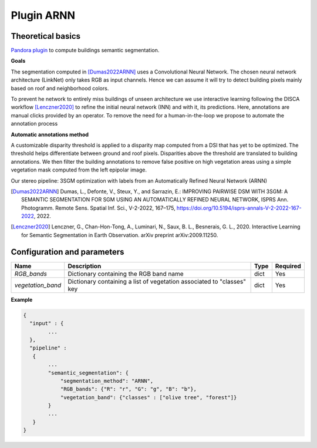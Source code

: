 .. _plugin_arnn:

Plugin ARNN
===========

Theoretical basics
******************

`Pandora plugin <https://github.com/CNES/Pandora_plugin_arnn>`_ to compute buildings semantic segmentation.

**Goals**

The segmentation computed in [Dumas2022ARNN]_ uses a Convolutional Neural Network. The chosen neural network architecture (LinkNet) only takes
RGB as input channels. Hence we can assume it will try to detect building pixels mainly based on roof and neighborhood colors.

To prevent he network to entirely miss buildings of unseen architecture we use interactive learning
following the DISCA workflow [Lenczner2020]_ to refine the initial neural network (INN) and with it, its predictions.
Here, annotations are manual clicks provided by an operator. To remove the need for a human-in-the-loop we propose to automate the annotation process

**Automatic annotations method**

A customizable disparity threshold is applied to a disparity map computed from a DSI that has yet to be optimized. The threshold helps differentiate between ground and roof pixels.
Disparities above the threshold are translated to building annotations. We then filter the building annotations to remove false positive on high vegetation areas using
a simple vegetation mask computed from the left epipolar image.

Our stereo pipeline: 3SGM optimization with labels from an Automatically Refined Neural Network (ARNN)

.. image:: ../../Images/arnn_pipeline_schema.png


.. [Dumas2022ARNN] Dumas, L., Defonte, V., Steux, Y., and Sarrazin, E.: IMPROVING PAIRWISE DSM WITH 3SGM: A SEMANTIC SEGMENTATION FOR SGM USING AN AUTOMATICALLY REFINED NEURAL NETWORK, ISPRS Ann. Photogramm. Remote Sens. Spatial Inf. Sci., V-2-2022, 167–175, https://doi.org/10.5194/isprs-annals-V-2-2022-167-2022, 2022.
.. [Lenczner2020] Lenczner, G., Chan-Hon-Tong, A., Luminari, N., Saux, B. L., Besnerais, G. L., 2020. Interactive Learning for Semantic Segmentation in Earth Observation. arXiv preprint arXiv:2009.11250.

.. _plugin_arnn_conf:

Configuration and parameters
****************************

.. csv-table::

    **Name**,**Description**,**Type**,**Required**
    *RGB_bands*,Dictionary containing the RGB band name,dict,Yes
    *vegetation_band*,Dictionary containing a list of vegetation associated to "classes" key, dict,Yes


**Example**

.. sourcecode:: text

    {
      "input" : {
            ...
      },
      "pipeline" :
       {
            ...
            "semantic_segmentation": {
                "segmentation_method": "ARNN",
                "RGB_bands": {"R": "r", "G": "g", "B": "b"},
                "vegetation_band": {"classes" : ["olive tree", "forest"]}
            }
            ...
       }
    }
